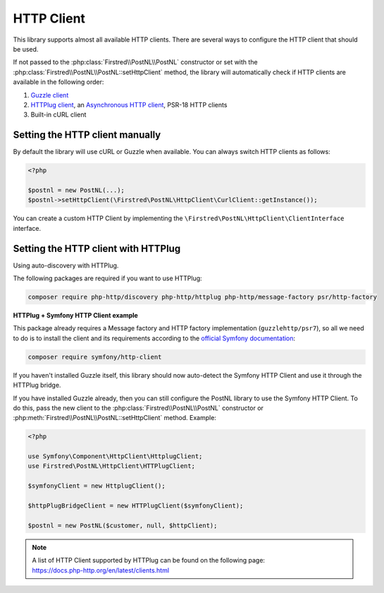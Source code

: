 .. _http client:

===========
HTTP Client
===========

This library supports almost all available HTTP clients. There are several ways to configure the HTTP client that should be used.

If not passed to the :php:class:`Firstred\\PostNL\\PostNL` constructor or set with the :php:class:`Firstred\\PostNL\\PostNL::setHttpClient` method, the library will automatically check if HTTP clients are available in the following order:

#. `Guzzle client <https://docs.guzzlephp.org/>`_
#. `HTTPlug client <https://docs.php-http.org/en/latest/clients.html>`_, an `Asynchronous HTTP client <https://docs.php-http.org/en/latest/httplug/tutorial.html#using-an-asynchronous-client>`_, PSR-18 HTTP clients
#. Built-in cURL client

--------------------------------
Setting the HTTP client manually
--------------------------------

By default the library will use cURL or Guzzle when available. You can always switch HTTP clients as follows:

.. code-block:: php

    <?php

    $postnl = new PostNL(...);
    $postnl->setHttpClient(\Firstred\PostNL\HttpClient\CurlClient::getInstance());

You can create a custom HTTP Client by implementing the ``\Firstred\PostNL\HttpClient\ClientInterface`` interface.

------------------------------------
Setting the HTTP client with HTTPlug
------------------------------------

Using auto-discovery with HTTPlug.

The following packages are required if you want to use HTTPlug:

.. code-block:: bash

    composer require php-http/discovery php-http/httplug php-http/message-factory psr/http-factory

**HTTPlug + Symfony HTTP Client example**

This package already requires a Message factory and HTTP factory implementation (``guzzlehttp/psr7``), so all we need to do is to install the client and its requirements according to the `official Symfony documentation <https://symfony.com/doc/current/http_client.html#httplug>`_:

.. code-block:: bash

    composer require symfony/http-client

If you haven't installed Guzzle itself, this library should now auto-detect the Symfony HTTP Client and use it through the HTTPlug bridge.

If you have installed Guzzle already, then you can still configure the PostNL library to use the Symfony HTTP Client. To do this, pass the new client to the :php:class:`Firstred\\PostNL\\PostNL` constructor or :php:meth:`Firstred\\PostNL\\PostNL::setHttpClient` method. Example:

.. code-block:: php

    <?php

    use Symfony\Component\HttpClient\HttplugClient;
    use Firstred\PostNL\HttpClient\HTTPlugClient;

    $symfonyClient = new HttplugClient();

    $httpPlugBridgeClient = new HTTPlugClient($symfonyClient);

    $postnl = new PostNL($customer, null, $httpClient);

.. note::

    | A list of HTTP Client supported by HTTPlug can be found on the following page:
    | https://docs.php-http.org/en/latest/clients.html
